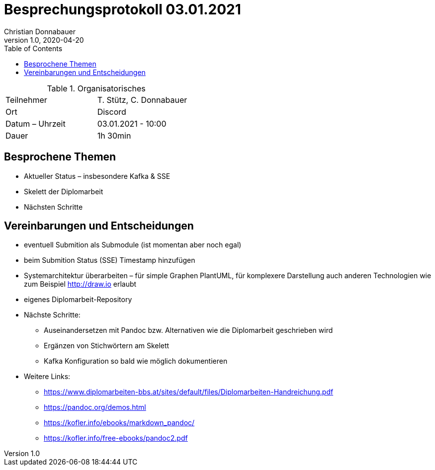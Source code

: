 = Besprechungsprotokoll 03.01.2021
Christian Donnabauer
1.0, 2020-04-20
ifndef::imagesdir[:imagesdir: images]
:icons: font
:toc: left

.Organisatorisches
|===
|Teilnehmer |T. Stütz, C. Donnabauer
|Ort|Discord
|Datum – Uhrzeit|03.01.2021 - 10:00
|Dauer| 1h 30min
|===

== Besprochene Themen
* Aktueller Status – insbesondere Kafka & SSE
* Skelett der Diplomarbeit
* Nächsten Schritte

== Vereinbarungen und Entscheidungen
* eventuell Submition als Submodule (ist momentan aber noch egal)
* beim Submition Status (SSE) Timestamp hinzufügen
* Systemarchitektur überarbeiten – für simple Graphen PlantUML, für komplexere Darstellung auch anderen Technologien
wie zum Beispiel http://draw.io[] erlaubt
* eigenes Diplomarbeit-Repository
* Nächste Schritte:
** Auseinandersetzen mit Pandoc bzw. Alternativen wie die Diplomarbeit geschrieben wird
** Ergänzen von Stichwörtern am Skelett
** Kafka Konfiguration so bald wie möglich dokumentieren
* Weitere Links:
** https://www.diplomarbeiten-bbs.at/sites/default/files/Diplomarbeiten-Handreichung.pdf[]
** https://pandoc.org/demos.html[]
** https://kofler.info/ebooks/markdown_pandoc/[]
** https://kofler.info/free-ebooks/pandoc2.pdf[]



